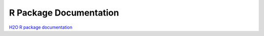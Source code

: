
R Package Documentation
=======================

`H2O R package documentation <http://docs.0xdata.com/bits/h2o_package.pdf>`_

